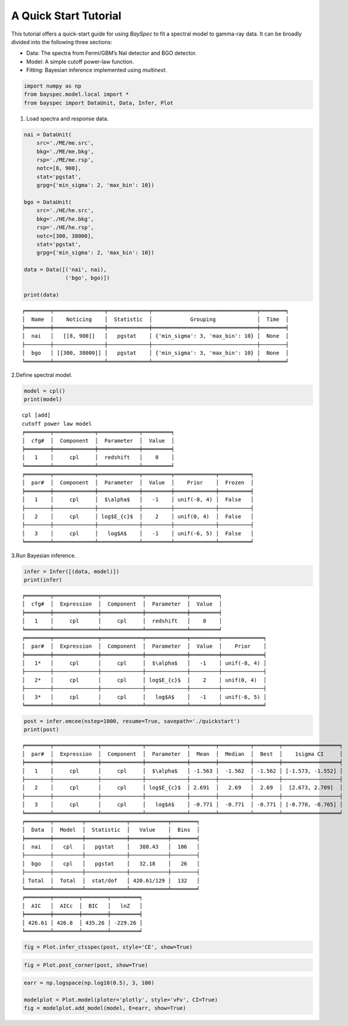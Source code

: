 A Quick Start Tutorial
======================

This tutorial offers a quick-start guide for using *BaySpec* to fit a
spectral model to gamma-ray data. It can be broadly divided into the
following three sections:

- Data: The spectra from Fermi/GBM’s NaI detector and BGO detector.
- Model: A simple cutoff power-law function.
- Fitting: Bayesian inference implemented using *multinest*.

.. code:: ipython3

    import numpy as np
    from bayspec.model.local import *
    from bayspec import DataUnit, Data, Infer, Plot

1. Load spectra and response data.

.. code:: ipython3

    nai = DataUnit(
        src='./ME/me.src', 
        bkg='./ME/me.bkg', 
        rsp='./ME/me.rsp', 
        notc=[8, 900], 
        stat='pgstat', 
        grpg={'min_sigma': 2, 'max_bin': 10})
    
    bgo = DataUnit(
        src='./HE/he.src', 
        bkg='./HE/he.bkg', 
        rsp='./HE/he.rsp', 
        notc=[300, 38000], 
        stat='pgstat', 
        grpg={'min_sigma': 2, 'max_bin': 10})
    
    data = Data([('nai', nai), 
                 ('bgo', bgo)])
    
    print(data)


.. parsed-literal::

    ╒════════╤════════════════╤═════════════╤═════════════════════════════════╤════════╕
    │  Name  │    Noticing    │  Statistic  │            Grouping             │  Time  │
    ╞════════╪════════════════╪═════════════╪═════════════════════════════════╪════════╡
    │  nai   │   [[8, 900]]   │   pgstat    │ {'min_sigma': 3, 'max_bin': 10} │  None  │
    ├────────┼────────────────┼─────────────┼─────────────────────────────────┼────────┤
    │  bgo   │ [[300, 38000]] │   pgstat    │ {'min_sigma': 3, 'max_bin': 10} │  None  │
    ╘════════╧════════════════╧═════════════╧═════════════════════════════════╧════════╛
    


2.Define spectral model.

.. code:: ipython3

    model = cpl()
    print(model)


.. parsed-literal::

    cpl [add]
    cutoff power law model
    ╒════════╤═════════════╤═════════════╤═════════╕
    │  cfg#  │  Component  │  Parameter  │  Value  │
    ╞════════╪═════════════╪═════════════╪═════════╡
    │   1    │     cpl     │  redshift   │    0    │
    ╘════════╧═════════════╧═════════════╧═════════╛
    ╒════════╤═════════════╤═════════════╤═════════╤═════════════╤══════════╕
    │  par#  │  Component  │  Parameter  │  Value  │    Prior    │  Frozen  │
    ╞════════╪═════════════╪═════════════╪═════════╪═════════════╪══════════╡
    │   1    │     cpl     │  $\\alpha$   │   -1    │ unif(-8, 4) │  False   │
    ├────────┼─────────────┼─────────────┼─────────┼─────────────┼──────────┤
    │   2    │     cpl     │ log$E_{c}$  │    2    │ unif(0, 4)  │  False   │
    ├────────┼─────────────┼─────────────┼─────────┼─────────────┼──────────┤
    │   3    │     cpl     │   log$A$    │   -1    │ unif(-6, 5) │  False   │
    ╘════════╧═════════════╧═════════════╧═════════╧═════════════╧══════════╛
    


3.Run Bayesian inference.

.. code:: ipython3

    infer = Infer([(data, model)])
    print(infer)


.. parsed-literal::

    ╒════════╤══════════════╤═════════════╤═════════════╤═════════╕
    │  cfg#  │  Expression  │  Component  │  Parameter  │  Value  │
    ╞════════╪══════════════╪═════════════╪═════════════╪═════════╡
    │   1    │     cpl      │     cpl     │  redshift   │    0    │
    ╘════════╧══════════════╧═════════════╧═════════════╧═════════╛
    ╒════════╤══════════════╤═════════════╤═════════════╤═════════╤═════════════╕
    │  par#  │  Expression  │  Component  │  Parameter  │  Value  │    Prior    │
    ╞════════╪══════════════╪═════════════╪═════════════╪═════════╪═════════════╡
    │   1*   │     cpl      │     cpl     │  $\\alpha$   │   -1    │ unif(-8, 4) │
    ├────────┼──────────────┼─────────────┼─────────────┼─────────┼─────────────┤
    │   2*   │     cpl      │     cpl     │ log$E_{c}$  │    2    │ unif(0, 4)  │
    ├────────┼──────────────┼─────────────┼─────────────┼─────────┼─────────────┤
    │   3*   │     cpl      │     cpl     │   log$A$    │   -1    │ unif(-6, 5) │
    ╘════════╧══════════════╧═════════════╧═════════════╧═════════╧═════════════╛
    


.. code:: ipython3

    post = infer.emcee(nstep=1000, resume=True, savepath='./quickstart')
    print(post)


.. parsed-literal::

    ╒════════╤══════════════╤═════════════╤═════════════╤════════╤══════════╤════════╤══════════════════╕
    │  par#  │  Expression  │  Component  │  Parameter  │  Mean  │  Median  │  Best  │    1sigma CI     │
    ╞════════╪══════════════╪═════════════╪═════════════╪════════╪══════════╪════════╪══════════════════╡
    │   1    │     cpl      │     cpl     │  $\\alpha$   │ -1.563 │  -1.562  │ -1.562 │ [-1.573, -1.552] │
    ├────────┼──────────────┼─────────────┼─────────────┼────────┼──────────┼────────┼──────────────────┤
    │   2    │     cpl      │     cpl     │ log$E_{c}$  │ 2.691  │   2.69   │  2.69  │  [2.673, 2.709]  │
    ├────────┼──────────────┼─────────────┼─────────────┼────────┼──────────┼────────┼──────────────────┤
    │   3    │     cpl      │     cpl     │   log$A$    │ -0.771 │  -0.771  │ -0.771 │ [-0.778, -0.765] │
    ╘════════╧══════════════╧═════════════╧═════════════╧════════╧══════════╧════════╧══════════════════╛
    ╒════════╤═════════╤═════════════╤════════════╤════════╕
    │  Data  │  Model  │  Statistic  │   Value    │  Bins  │
    ╞════════╪═════════╪═════════════╪════════════╪════════╡
    │  nai   │   cpl   │   pgstat    │   388.43   │  106   │
    ├────────┼─────────┼─────────────┼────────────┼────────┤
    │  bgo   │   cpl   │   pgstat    │   32.18    │   26   │
    ├────────┼─────────┼─────────────┼────────────┼────────┤
    │ Total  │  Total  │  stat/dof   │ 420.61/129 │  132   │
    ╘════════╧═════════╧═════════════╧════════════╧════════╛
    ╒════════╤════════╤════════╤═════════╕
    │  AIC   │  AICc  │  BIC   │   lnZ   │
    ╞════════╪════════╪════════╪═════════╡
    │ 426.61 │ 426.8  │ 435.26 │ -229.26 │
    ╘════════╧════════╧════════╧═════════╛
    


.. code:: ipython3

    fig = Plot.infer_ctsspec(post, style='CE', show=True)



.. raw:: html

    <iframe src="_static/qs_ctsspec.html"></iframe>



.. code:: ipython3

    fig = Plot.post_corner(post, show=True)



.. raw:: html

    <iframe src="_static/qs_corner.html"></iframe>



.. code:: ipython3

    earr = np.logspace(np.log10(0.5), 3, 100)
    
    modelplot = Plot.model(ploter='plotly', style='vFv', CI=True)
    fig = modelplot.add_model(model, E=earr, show=True)



.. raw:: html

    <iframe src="_static/qs_model.html"></iframe>
    